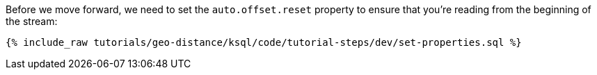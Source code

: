 Before we move forward, we need to set the ``auto.offset.reset`` property to ensure that you're reading from the beginning of the stream:

+++++
<pre class="snippet"><code class="sql">{% include_raw tutorials/geo-distance/ksql/code/tutorial-steps/dev/set-properties.sql %}</code></pre>
+++++
